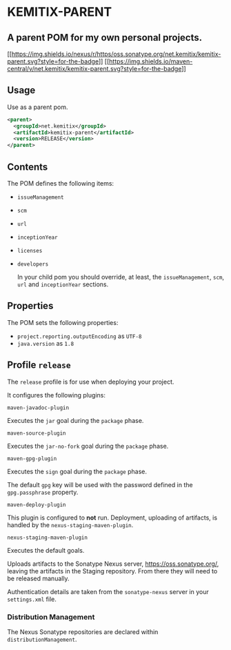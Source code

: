 * KEMITIX-PARENT

** A parent POM for my own personal projects.

   [[https://oss.sonatype.org/content/repositories/releases/net/kemitix/kemitix-parent/][[[https://img.shields.io/nexus/r/https/oss.sonatype.org/net.kemitix/kemitix-parent.svg?style=for-the-badge]]]]
   [[https://search.maven.org/#search%7Cga%7C1%7Cg%3A%22net.kemitix%22%20AND%20a%3A%22kemitix-parent%22][[[https://img.shields.io/maven-central/v/net.kemitix/kemitix-parent.svg?style=for-the-badge]]]]

** Usage

   Use as a parent pom.

   #+BEGIN_SRC xml
     <parent>
       <groupId>net.kemitix</groupId>
       <artifactId>kemitix-parent</artifactId>
       <version>RELEASE</version>
     </parent>
   #+END_SRC

** Contents

   The POM defines the following items:

-  =issueManagement=
-  =scm=
-  =url=
-  =inceptionYear=
-  =licenses=
-  =developers=

  In your child pom you should override, at least, the =issueManagement=, =scm=,
  =url= and =inceptionYear= sections.

** Properties

   The POM sets the following properties:

-  =project.reporting.outputEncoding= as =UTF-8=
-  =java.version= as =1.8=

** Profile =release=

   The =release= profile is for use when deploying your project.

   It configures the following plugins:

**** =maven-javadoc-plugin=

     Executes the =jar= goal during the =package= phase.

**** =maven-source-plugin=

     Executes the =jar-no-fork= goal during the =package= phase.

**** =maven-gpg-plugin=

     Executes the =sign= goal during the =package= phase.

     The default =gpg= key will be used with the password defined in the
     =gpg.passphrase= property.
     
**** =maven-deploy-plugin=

     This plugin is configured to *not* run. Deployment, uploading of artifacts,
     is handled by the =nexus-staging-maven-plugin=.

**** =nexus-staging-maven-plugin=

     Executes the default goals.

     Uploads artifacts to the Sonatype Nexus server, https://oss.sonatype.org/,
     leaving the artifacts in the Staging repository. From there they will need
     to be released manually.

     Authentication details are taken from the =sonatype-nexus= server in your
     =settings.xml= file.

*** Distribution Management

    The Nexus Sonatype repositories are declared within =distributionManagement=.

